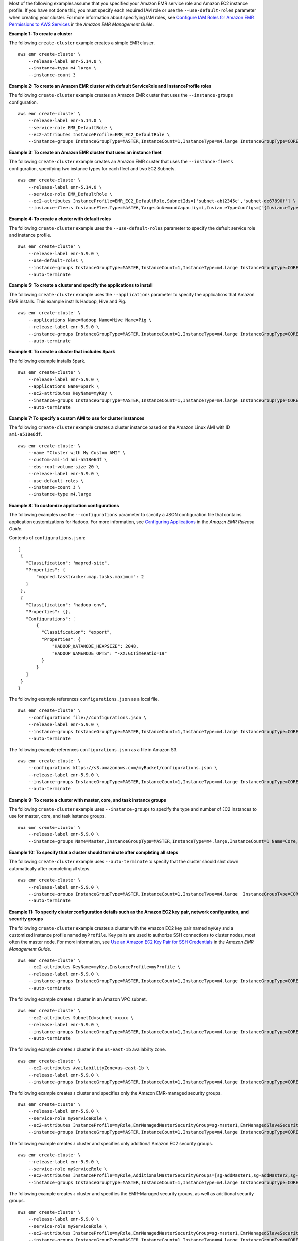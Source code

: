 Most of the following examples assume that you specified your Amazon EMR service role and Amazon EC2 instance profile. If you have not done this, you must specify each required IAM role or use the ``--use-default-roles`` parameter when creating your cluster. For more information about specifying IAM roles, see `Configure IAM Roles for Amazon EMR Permissions to AWS Services <https://docs.aws.amazon.com/emr/latest/ManagementGuide/emr-iam-roles.html>`_ in the *Amazon EMR Management Guide*.

**Example 1: To create a cluster**

The following ``create-cluster`` example creates a simple EMR cluster. ::

    aws emr create-cluster \
        --release-label emr-5.14.0 \
        --instance-type m4.large \
        --instance-count 2

**Example 2: To create an Amazon EMR cluster with default ServiceRole and InstanceProfile roles**

The following ``create-cluster`` example creates an Amazon EMR cluster that uses the ``--instance-groups`` configuration. ::

    aws emr create-cluster \
        --release-label emr-5.14.0 \
        --service-role EMR_DefaultRole \
        --ec2-attributes InstanceProfile=EMR_EC2_DefaultRole \
        --instance-groups InstanceGroupType=MASTER,InstanceCount=1,InstanceType=m4.large InstanceGroupType=CORE,InstanceCount=2,InstanceType=m4.large

**Example 3: To create an Amazon EMR cluster that uses an instance fleet**

The following ``create-cluster`` example creates an Amazon EMR cluster that uses the ``--instance-fleets`` configuration, specifying two instance types for each fleet and two EC2 Subnets. ::

    aws emr create-cluster \
        --release-label emr-5.14.0 \
        --service-role EMR_DefaultRole \
        --ec2-attributes InstanceProfile=EMR_EC2_DefaultRole,SubnetIds=['subnet-ab12345c','subnet-de67890f'] \
        --instance-fleets InstanceFleetType=MASTER,TargetOnDemandCapacity=1,InstanceTypeConfigs=['{InstanceType=m4.large}'] InstanceFleetType=CORE,TargetSpotCapacity=11,InstanceTypeConfigs=['{InstanceType=m4.large,BidPrice=0.5,WeightedCapacity=3}','{InstanceType=m4.2xlarge,BidPrice=0.9,WeightedCapacity=5}'],LaunchSpecifications={SpotSpecification='{TimeoutDurationMinutes=120,TimeoutAction=SWITCH_TO_ON_DEMAND}'}

**Example 4: To create a cluster with default roles**

The following ``create-cluster`` example uses the ``--use-default-roles`` parameter to specify the default service role and instance profile. ::

    aws emr create-cluster \
        --release-label emr-5.9.0 \
        --use-default-roles \
        --instance-groups InstanceGroupType=MASTER,InstanceCount=1,InstanceType=m4.large InstanceGroupType=CORE,InstanceCount=2,InstanceType=m4.large \
        --auto-terminate

**Example 5: To create a cluster and specify the applications to install**

The following ``create-cluster`` example uses the ``--applications`` parameter to specify the applications that Amazon EMR installs. This example installs Hadoop, Hive and Pig. ::

    aws emr create-cluster \
        --applications Name=Hadoop Name=Hive Name=Pig \
        --release-label emr-5.9.0 \
        --instance-groups InstanceGroupType=MASTER,InstanceCount=1,InstanceType=m4.large InstanceGroupType=CORE,InstanceCount=2,InstanceType=m4.large \
        --auto-terminate

**Example 6: To create a cluster that includes Spark**

The following example installs Spark. ::

    aws emr create-cluster \
        --release-label emr-5.9.0 \
        --applications Name=Spark \
        --ec2-attributes KeyName=myKey \
        --instance-groups InstanceGroupType=MASTER,InstanceCount=1,InstanceType=m4.large InstanceGroupType=CORE,InstanceCount=2,InstanceType=m4.large \
        --auto-terminate

**Example 7: To specify a custom AMI to use for cluster instances**

The following ``create-cluster`` example creates a cluster instance based on the Amazon Linux AMI with ID ``ami-a518e6df``. ::

    aws emr create-cluster \
        --name "Cluster with My Custom AMI" \
        --custom-ami-id ami-a518e6df \
        --ebs-root-volume-size 20 \
        --release-label emr-5.9.0 \
        --use-default-roles \
        --instance-count 2 \
        --instance-type m4.large

**Example 8: To customize application configurations**

The following examples use the ``--configurations`` parameter to specify a JSON configuration file that contains application customizations for Hadoop. For more information, see `Configuring Applications <http://docs.aws.amazon.com/emr/latest/ReleaseGuide/emr-configure-apps.html>`_ in the *Amazon EMR Release Guide*.

Contents of ``configurations.json``::

    [
     {
       "Classification": "mapred-site",
       "Properties": {
           "mapred.tasktracker.map.tasks.maximum": 2
       }
     },
     {
       "Classification": "hadoop-env",
       "Properties": {},
       "Configurations": [
           {
             "Classification": "export",
             "Properties": {
                 "HADOOP_DATANODE_HEAPSIZE": 2048,
                 "HADOOP_NAMENODE_OPTS": "-XX:GCTimeRatio=19"
             }
           }
       ]
     }
    ]

The following example references ``configurations.json`` as a local file. ::

    aws emr create-cluster \
        --configurations file://configurations.json \
        --release-label emr-5.9.0 \
        --instance-groups InstanceGroupType=MASTER,InstanceCount=1,InstanceType=m4.large InstanceGroupType=CORE,InstanceCount=2,InstanceType=m4.large \
        --auto-terminate

The following example references ``configurations.json`` as a file in Amazon S3. ::

    aws emr create-cluster \
        --configurations https://s3.amazonaws.com/myBucket/configurations.json \
        --release-label emr-5.9.0 \
        --instance-groups InstanceGroupType=MASTER,InstanceCount=1,InstanceType=m4.large InstanceGroupType=CORE,InstanceCount=2,InstanceType=m4.large \
        --auto-terminate

**Example 9: To create a cluster with master, core, and task instance groups**

The following ``create-cluster`` example uses ``--instance-groups`` to specify the type and number of EC2 instances to use for master, core, and task instance groups. ::

    aws emr create-cluster \
        --release-label emr-5.9.0 \
        --instance-groups Name=Master,InstanceGroupType=MASTER,InstanceType=m4.large,InstanceCount=1 Name=Core,InstanceGroupType=CORE,InstanceType=m4.large,InstanceCount=2 Name=Task,InstanceGroupType=TASK,InstanceType=m4.large,InstanceCount=2

**Example 10: To specify that a cluster should terminate after completing all steps**

The following ``create-cluster`` example uses ``--auto-terminate`` to specify that the cluster should shut down automatically after completing all steps. ::

    aws emr create-cluster \
        --release-label emr-5.9.0 \
        --instance-groups InstanceGroupType=MASTER,InstanceCount=1,InstanceType=m4.large  InstanceGroupType=CORE,InstanceCount=2,InstanceType=m4.large \
        --auto-terminate

**Example 11: To specify cluster configuration details such as the Amazon EC2 key pair, network configuration, and security groups**

The following ``create-cluster`` example creates a cluster with the Amazon EC2 key pair named ``myKey`` and a customized instance profile named ``myProfile``. Key pairs are used to authorize SSH connections to cluster nodes, most often the master node. For more information, see `Use an Amazon EC2 Key Pair for SSH Credentials <http://docs.aws.amazon.com/emr/latest/ManagementGuide/emr-plan-access-ssh.html>`_ in the *Amazon EMR Management Guide*. ::

    aws emr create-cluster \
        --ec2-attributes KeyName=myKey,InstanceProfile=myProfile \
        --release-label emr-5.9.0 \
        --instance-groups InstanceGroupType=MASTER,InstanceCount=1,InstanceType=m4.large InstanceGroupType=CORE,InstanceCount=2,InstanceType=m4.large \
        --auto-terminate

The following example creates a cluster in an Amazon VPC subnet. ::

    aws emr create-cluster \
        --ec2-attributes SubnetId=subnet-xxxxx \
        --release-label emr-5.9.0 \
        --instance-groups InstanceGroupType=MASTER,InstanceCount=1,InstanceType=m4.large InstanceGroupType=CORE,InstanceCount=2,InstanceType=m4.large \
        --auto-terminate

The following example creates a cluster in the ``us-east-1b`` availability zone. ::

    aws emr create-cluster \
        --ec2-attributes AvailabilityZone=us-east-1b \
        --release-label emr-5.9.0 \
        --instance-groups InstanceGroupType=MASTER,InstanceCount=1,InstanceType=m4.large InstanceGroupType=CORE,InstanceCount=2,InstanceType=m4.large

The following example creates a cluster and specifies only the Amazon EMR-managed security groups. ::

    aws emr create-cluster \
        --release-label emr-5.9.0 \
        --service-role myServiceRole \
        --ec2-attributes InstanceProfile=myRole,EmrManagedMasterSecurityGroup=sg-master1,EmrManagedSlaveSecurityGroup=sg-slave1 \
        --instance-groups InstanceGroupType=MASTER,InstanceCount=1,InstanceType=m4.large InstanceGroupType=CORE,InstanceCount=2,InstanceType=m4.large

The following example creates a cluster and specifies only additional Amazon EC2 security groups. ::

    aws emr create-cluster \
        --release-label emr-5.9.0 \
        --service-role myServiceRole \
        --ec2-attributes InstanceProfile=myRole,AdditionalMasterSecurityGroups=[sg-addMaster1,sg-addMaster2,sg-addMaster3,sg-addMaster4],AdditionalSlaveSecurityGroups=[sg-addSlave1,sg-addSlave2,sg-addSlave3,sg-addSlave4] \
        --instance-groups InstanceGroupType=MASTER,InstanceCount=1,InstanceType=m4.large InstanceGroupType=CORE,InstanceCount=2,InstanceType=m4.large

The following example creates a cluster and specifies the EMR-Managed security groups, as well as additional security groups. ::

    aws emr create-cluster \
        --release-label emr-5.9.0 \
        --service-role myServiceRole \
        --ec2-attributes InstanceProfile=myRole,EmrManagedMasterSecurityGroup=sg-master1,EmrManagedSlaveSecurityGroup=sg-slave1,AdditionalMasterSecurityGroups=[sg-addMaster1,sg-addMaster2,sg-addMaster3,sg-addMaster4],AdditionalSlaveSecurityGroups=[sg-addSlave1,sg-addSlave2,sg-addSlave3,sg-addSlave4] \
        --instance-groups InstanceGroupType=MASTER,InstanceCount=1,InstanceType=m4.large InstanceGroupType=CORE,InstanceCount=2,InstanceType=m4.large

The following example creates a cluster in a VPC private subnet and use a specific Amazon EC2 security group to enable Amazon EMR service access, which is required for clusters in private subnets. ::

    aws  emr create-cluster \
        --release-label emr-5.9.0 \
        --service-role myServiceRole \
        --ec2-attributes InstanceProfile=myRole,ServiceAccessSecurityGroup=sg-service-access,EmrManagedMasterSecurityGroup=sg-master,EmrManagedSlaveSecurityGroup=sg-slave \
        --instance-groups InstanceGroupType=MASTER,InstanceCount=1,InstanceType=m4.large InstanceGroupType=CORE,InstanceCount=2,InstanceType=m4.large

The following example specifies security group configuration parameters using a JSON file named ``ec2_attributes.json`` that is stored locally.

Contents of ``ec2_attributes.json``::

    [
        {
            "SubnetId": "subnet-xxxxx",
            "KeyName": "myKey",
            "InstanceProfile":"myRole",
            "EmrManagedMasterSecurityGroup": "sg-master1",
            "EmrManagedSlaveSecurityGroup": "sg-slave1",
            "ServiceAccessSecurityGroup": "sg-service-access"
            "AdditionalMasterSecurityGroups": ["sg-addMaster1","sg-addMaster2","sg-addMaster3","sg-addMaster4"],
            "AdditionalSlaveSecurityGroups": ["sg-addSlave1","sg-addSlave2","sg-addSlave3","sg-addSlave4"]
        }
    ]

NOTE: JSON arguments must include options and values as their own items in the list.

Command::

    aws emr create-cluster \
        --release-label emr-5.9.0 \
        --service-role myServiceRole \
        --ec2-attributes file://ec2_attributes.json  \
        --instance-groups InstanceGroupType=MASTER,InstanceCount=1,InstanceType=m4.large InstanceGroupType=CORE,InstanceCount=2,InstanceType=m4.large

**Example 12: To enable debugging and specify a log URI**

The following ``create-cluster`` example uses the ``--enable-debugging`` parameter, which allows you to view log files more easily using the debugging tool in the Amazon EMR console. The ``--log-uri`` parameter is required with ``--enable-debugging``. ::

    aws emr create-cluster \
        --enable-debugging \
        --log-uri s3://myBucket/myLog \
        --release-label emr-5.9.0 \
        --instance-groups InstanceGroupType=MASTER,InstanceCount=1,InstanceType=m4.large InstanceGroupType=CORE,InstanceCount=2,InstanceType=m4.large \
        --auto-terminate

**Example 13: To add tags when creating a cluster**

Tags are key-value pairs that help you identify and manage clusters. The following ``create-cluster`` example uses the ``--tags`` parameter to create two tags for a cluster, one with the key name ``name`` and the value ``Shirley Rodriguez`` and the other with the key name ``address`` and the value ``123 Maple Street, Anytown, USA``. ::

    aws emr create-cluster \
        --tags name="Shirley Rodriguez" age=29 department="Analytics" \
        --release-label emr-5.9.0 \
        --instance-groups InstanceGroupType=MASTER,InstanceCount=1,InstanceType=m4.large InstanceGroupType=CORE,InstanceCount=2,InstanceType=m4.large \
        --auto-terminate

The following example lists the tags applied to a cluster. ::

    aws emr describe-cluster \
        --cluster-id j-XXXXXXYY \
        --query Cluster.Tags

**Example 14: To use a security configuration that enables encryption and other security features**

The following ``create-cluster`` example uses the ``--security-configuration`` parameter to specify a security configuration for an EMR cluster. You can use security configurations with Amazon EMR version 4.8.0 or later. ::

    aws emr create-cluster \
        --instance-type m4.large \
        --release-label emr-5.9.0 \
        --security-configuration mySecurityConfiguration

**Example 15: To create a cluster with additional EBS storage volumes configured for the instance groups**

When specifying additional EBS volumes, the following arguments are required: ``VolumeType``, ``SizeInGB`` if ``EbsBlockDeviceConfigs`` is specified.

The following ``create-cluster`` example creates a cluster with multiple EBS volumes attached to EC2 instances in the core instance group. ::

    aws emr create-cluster \
        --release-label emr-5.9.0  \
        --use-default-roles \
        --instance-groups InstanceGroupType=MASTER,InstanceCount=1,InstanceType=d2.xlarge 'InstanceGroupType=CORE,InstanceCount=2,InstanceType=d2.xlarge,EbsConfiguration={EbsOptimized=true,EbsBlockDeviceConfigs=[{VolumeSpecification={VolumeType=gp2,SizeInGB=100}},{VolumeSpecification={VolumeType=io1,SizeInGB=100,Iops=100},VolumesPerInstance=4}]}' \
        --auto-terminate

The following example creates a cluster with multiple EBS volumes attached to EC2 instances in the master instance group. ::

    aws emr create-cluster \
        --release-label emr-5.9.0 \
        --use-default-roles \
        --instance-groups 'InstanceGroupType=MASTER, InstanceCount=1, InstanceType=d2.xlarge, EbsConfiguration={EbsOptimized=true, EbsBlockDeviceConfigs=[{VolumeSpecification={VolumeType=io1, SizeInGB=100, Iops=100}},{VolumeSpecification={VolumeType=standard,SizeInGB=50},VolumesPerInstance=3}]}' InstanceGroupType=CORE,InstanceCount=2,InstanceType=d2.xlarge \
        --auto-terminate

**Example 16: To create a cluster with an automatic scaling policy**

You can attach automatic scaling policies to core and task instance groups using Amazon EMR version 4.0 and later. The automatic scaling policy dynamically adds and removes EC2 instances in response to an Amazon CloudWatch metric. For more information, see `Using Automatic Scaling in Amazon EMR` <http://docs.aws.amazon.com/emr/latest/ManagementGuide/emr-automatic-scaling.html>`_ in the *Amazon EMR Management Guide*.

When attaching an automatic scaling policy, you must also specify the default role for automatic scaling using ``--auto-scaling-role EMR_AutoScaling_DefaultRole``.

The following ``create-cluster`` example specifies the automatic scaling policy for the ``CORE`` instance group using the ``AutoScalingPolicy`` argument with an embedded JSON structure, which specifies the scaling policy configuration. Instance groups with an embedded JSON structure must have the entire collection of arguments enclosed in single quotes. Using single quotes is optional for instance groups without an embedded JSON structure. ::

    aws emr create-cluster 
        --release-label emr-5.9.0 \
        --use-default-roles --auto-scaling-role EMR_AutoScaling_DefaultRole \
        --instance-groups InstanceGroupType=MASTER,InstanceType=d2.xlarge,InstanceCount=1 'InstanceGroupType=CORE,InstanceType=d2.xlarge,InstanceCount=2,AutoScalingPolicy={Constraints={MinCapacity=1,MaxCapacity=5},Rules=[{Name=TestRule,Description=TestDescription,Action={Market=ON_DEMAND,SimpleScalingPolicyConfiguration={AdjustmentType=EXACT_CAPACITY,ScalingAdjustment=2}},Trigger={CloudWatchAlarmDefinition={ComparisonOperator=GREATER_THAN,EvaluationPeriods=5,MetricName=TestMetric,Namespace=EMR,Period=3,Statistic=MAXIMUM,Threshold=4.5,Unit=NONE,Dimensions=[{Key=TestKey,Value=TestValue}]}}}]}'

The following example uses a JSON file, ``instancegroupconfig.json``, to specify the configuration of all instance groups in a cluster. The JSON file specifies the automatic scaling policy configuration for the core instance group.

Contents of ``instancegroupconfig.json``::

    [
        {
            "InstanceCount": 1,
            "Name": "MyMasterIG",
            "InstanceGroupType": "MASTER",
            "InstanceType": "m4.large"
        },
        {
            "InstanceCount": 2,
            "Name": "MyCoreIG",
            "InstanceGroupType": "CORE",
            "InstanceType": "m4.large",
            "AutoScalingPolicy": {
                "Constraints": {
                    "MinCapacity": 2,
                    "MaxCapacity": 10
                },
                "Rules": [
                    {
                        "Name": "Default-scale-out",
                        "Description": "Replicates the default scale-out rule in the console for YARN memory.",
                        "Action": {
                            "SimpleScalingPolicyConfiguration": {
                                "AdjustmentType": "CHANGE_IN_CAPACITY",
                                "ScalingAdjustment": 1,
                                "CoolDown": 300
                            }
                        },
                        "Trigger": {
                            "CloudWatchAlarmDefinition": {
                                "ComparisonOperator": "LESS_THAN",
                                "EvaluationPeriods": 1,
                                "MetricName": "YARNMemoryAvailablePercentage",
                                "Namespace": "AWS/ElasticMapReduce",
                                "Period": 300,
                                "Threshold": 15,
                                "Statistic": "AVERAGE",
                                "Unit": "PERCENT",
                                "Dimensions": [
                                    {
                                        "Key": "JobFlowId",
                                        "Value": "${emr.clusterId}"
                                    }
                                ]
                            }
                        }
                    }
                ]
            }
        }
    ]

Command::

    aws emr create-cluster \
        --release-label emr-5.9.0 \
        --service-role EMR_DefaultRole \
        --ec2-attributes InstanceProfile=EMR_EC2_DefaultRole \
        --instance-groups s3://mybucket/instancegroupconfig.json \
        --auto-scaling-role EMR_AutoScaling_DefaultRole

**Example 17: Add custom JAR steps when creating a cluster**

The following ``create-cluster`` example adds steps by specifying a JAR file stored in Amazon S3. Steps submit work to a cluster. The main function defined in the JAR file executes after EC2 instances are provisioned, any bootstrap actions have executed, and applications are installed. The steps are specified using ``Type=CUSTOM_JAR``.

Custom JAR steps required the ``Jar=`` parameter, which specifies the path and file name of the JAR. Optional parameters are the following::

    Type, Name, ActionOnFailure, Args, MainClass

If main class is not specified, the JAR file should specify Main-Class in its manifest file.

Command::

    aws emr create-cluster \
        --steps Type=CUSTOM_JAR,Name=CustomJAR,ActionOnFailure=CONTINUE,Jar=s3://myBucket/mytest.jar,Args=arg1,arg2,arg3 Type=CUSTOM_JAR,Name=CustomJAR,ActionOnFailure=CONTINUE,Jar=s3://myBucket/mytest.jar,MainClass=mymainclass,Args=arg1,arg2,arg3  \
        --release-label emr-5.3.1 \
        --instance-groups InstanceGroupType=MASTER,InstanceCount=1,InstanceType=m4.large InstanceGroupType=CORE,InstanceCount=2,InstanceType=m4.large \
        --auto-terminate

**Example 18: To add streaming steps when creating a cluster**

The following ``create-cluster`` examples add a streaming step to a cluster that terminates after all steps run.

Streaming steps required parameters::

    Type, Args

Streaming steps optional parameters::

    Name, ActionOnFailure

The following example specifies the step inline. ::

    aws emr create-cluster \
        --steps Type=STREAMING,Name='Streaming Program',ActionOnFailure=CONTINUE,Args=[-files,s3://elasticmapreduce/samples/wordcount/wordSplitter.py,-mapper,wordSplitter.py,-reducer,aggregate,-input,s3://elasticmapreduce/samples/wordcount/input,-output,s3://mybucket/wordcount/output] \
        --release-label emr-5.3.1 \
        --instance-groups InstanceGroupType=MASTER,InstanceCount=1,InstanceType=m4.large InstanceGroupType=CORE,InstanceCount=2,InstanceType=m4.large \
        --auto-terminate

The following example uses a locally stored JSON configuration file named ``multiplefiles.json``. The JSON configuration specifies multiple files. To specify multiple files within a step, you must use a JSON configuration file to specify the step.

Contents of ``multiplefiles.json``::

    [
        {
            "Name": "JSON Streaming Step",
            "Args": [
                "-files",
                "s3://elasticmapreduce/samples/wordcount/wordSplitter.py",
                "-mapper",
                "wordSplitter.py",
                "-reducer",
                "aggregate",
                "-input",
                "s3://elasticmapreduce/samples/wordcount/input",
                "-output",
                "s3://mybucket/wordcount/output"
            ],
            "ActionOnFailure": "CONTINUE",
            "Type": "STREAMING"
        }
    ]

NOTE: JSON arguments must include options and values as their own items in the list.

Command::

    aws emr create-cluster \
        --steps file://./multiplefiles.json \
        --release-label emr-5.9.0  \
        --instance-groups InstanceGroupType=MASTER,InstanceCount=1,InstanceType=m4.large InstanceGroupType=CORE,InstanceCount=2,InstanceType=m4.large \
        --auto-terminate

**Example 19: To add Hive steps when creating a cluster**

Command::

    aws emr create-cluster \
        --steps Type=HIVE,Name='Hive program',ActionOnFailure=CONTINUE,ActionOnFailure=TERMINATE_CLUSTER,Args=[-f,s3://elasticmapreduce/samples/hive-ads/libs/model-build.q,-d,INPUT=s3://elasticmapreduce/samples/hive-ads/tables,-d,OUTPUT=s3://mybucket/hive-ads/output/2014-04-18/11-07-32,-d,LIBS=s3://elasticmapreduce/samples/hive-ads/libs] \
        --applications Name=Hive \
        --release-label emr-5.3.1 \
        --instance-groups InstanceGroupType=MASTER,InstanceCount=1,InstanceType=m4.large InstanceGroupType=CORE,InstanceCount=2,InstanceType=m4.large

Hive steps required parameters::

    Type, Args

Hive steps optional parameters::

    Name, ActionOnFailure

**Example 20: To add Pig steps when creating a cluster**

Command::

    aws emr create-cluster \
        --steps Type=PIG,Name='Pig program',ActionOnFailure=CONTINUE,Args=[-f,s3://elasticmapreduce/samples/pig-apache/do-reports2.pig,-p,INPUT=s3://elasticmapreduce/samples/pig-apache/input,-p,OUTPUT=s3://mybucket/pig-apache/output] \
        --applications Name=Pig \
        --release-label emr-5.3.1 \
        --instance-groups InstanceGroupType=MASTER,InstanceCount=1,InstanceType=m4.large InstanceGroupType=CORE,InstanceCount=2,InstanceType=m4.large

Pig steps required parameters::

    Type, Args

Pig steps optional parameters::

    Name, ActionOnFailure

**Example 21: To add bootstrap actions**

The following ``create-cluster`` example runs two bootstrap actions defined as scripts that are stored in Amazon S3. ::

    aws emr create-cluster \
        --bootstrap-actions Path=s3://mybucket/myscript1,Name=BootstrapAction1,Args=[arg1,arg2] Path=s3://mybucket/myscript2,Name=BootstrapAction2,Args=[arg1,arg2] \
        --release-label emr-5.3.1 \
        --instance-groups InstanceGroupType=MASTER,InstanceCount=1,InstanceType=m4.large InstanceGroupType=CORE,InstanceCount=2,InstanceType=m4.large \
        --auto-terminate

**Example 22: To enable EMRFS consistent view and customize the RetryCount and RetryPeriod settings**

The following ``create-cluster`` example specifies the retry count and retry period for EMRFS consistent view. The ``Consistent=true`` argument is required. ::

    aws emr create-cluster \
        --instance-type m4.large \
        --release-label emr-5.9.0 \
        --emrfs Consistent=true,RetryCount=6,RetryPeriod=30

The following example specifies the same EMRFS configuration as the previous example, using a locally stored JSON configuration file named ``emrfsconfig.json``.

Contents of ``emrfsconfig.json``::

    {
        "Consistent": true,
        "RetryCount": 6,
        "RetryPeriod": 30
    }

Command::

    aws emr create-cluster \
        --instance-type m4.large \
        --release-label emr-5.9.0 \
        --emrfs file://emrfsconfig.json

**Example 23: To create a cluster with Kerberos configured**

The following ``create-cluster`` examples create a cluster using a security configuration with Kerberos enabled, and establishes Kerberos parameters for the cluster using ``--kerberos-attributes``.

The following command specifies Kerberos attributes for the cluster inline. ::

    aws emr create-cluster \
        --instance-type m3.xlarge \
        --release-label emr-5.10.0 \
        --service-role EMR_DefaultRole \
        --ec2-attributes InstanceProfile=EMR_EC2_DefaultRole \
        --security-configuration mySecurityConfiguration \
        --kerberos-attributes Realm=EC2.INTERNAL,KdcAdminPassword=123,CrossRealmTrustPrincipalPassword=123

The following command specifies the same attributes, but references a locally stored JSON file named ``kerberos_attributes.json``. In this example, the file is saved in the same directory where you run the command. You can also reference a configuration file saved in Amazon S3. 

Contents of ``kerberos_attributes.json``::

    {
        "Realm": "EC2.INTERNAL",
        "KdcAdminPassword": "123",
        "CrossRealmTrustPrincipalPassword": "123",
    }

Command::

    aws emr create-cluster \
        --instance-type m3.xlarge \
        --release-label emr-5.10.0 \
        --service-role EMR_DefaultRole \
        --ec2-attributes InstanceProfile=EMR_EC2_DefaultRole \
        --security-configuration mySecurityConfiguration \
        --kerberos-attributes file://kerberos_attributes.json
